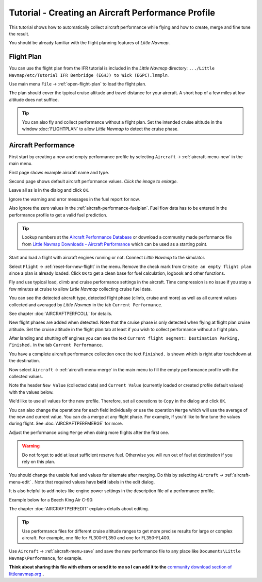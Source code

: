 Tutorial - Creating an Aircraft Performance Profile
------------------------------------------------------

This tutorial shows how to automatically collect aircraft performance
while flying and how to create, merge and fine tune the result.

You should be already familiar with the flight planning features of
*Little Navmap*.

Flight Plan
~~~~~~~~~~~

You can use the flight plan from the IFR tutorial is included in the
*Little Navmap* directory:
``.../Little Navmap/etc/Tutorial IFR Bembridge (EGHJ) to Wick (EGPC).lnmpln``.

Use main menu ``File`` -> :ref:`open-flight-plan` |Open Flight Plan| to
load the flight plan.

The plan should cover the typical cruise altitude and travel distance
for your aircraft. A short hop of a few miles at low altitude does not
suffice.

.. tip::

  You can also fly and collect performance without a flight plan. Set the
  intended cruise altitude in the window :doc:`FLIGHTPLAN` to allow *Little
  Navmap* to detect the cruise phase.

Aircraft Performance
~~~~~~~~~~~~~~~~~~~~

First start by creating a new and empty performance profile by selecting
``Aircraft`` -> :ref:`aircraft-menu-new` |New Aircraft Performance Icon|
in the main menu.

First page shows example aircraft name and type.

|New Aircraft Performance 1|

Second page shows default aircraft performance values. *Click the image to enlarge.*

|New Aircraft Performance 2|

Leave all as is in the dialog and click ``OK``.

Ignore the warning and error messages in the fuel report for now.

Also ignore the zero values in the :ref:`aircraft-performance-fuelplan`.
Fuel flow data has to be entered in the performance profile to get a valid fuel prediction.

.. tip::

  Lookup numbers at the `Aircraft Performance Database <https://contentzone.eurocontrol.int/aircraftperformance/default.aspx?>`__ or download a community made performance file from `Little Navmap Downloads - Aircraft Performance <https://www.littlenavmap.org/downloads/Aircraft%20Performance/>`__ which can be used as a starting point.

Start and load a flight with aircraft engines running or not. Connect
*Little Navmap* to the simulator.

Select ``Flight`` -> :ref:`reset-for-new-flight` |Reset all for a new
Flight Icon| in the menu. Remove the check mark from
``Create an empty flight plan`` since a plan is already loaded.
Click ``OK`` to get a clean base for fuel calculation, logbook and other
functions.

|Reset all for a new Flight|

Fly and use typical load, climb and cruise performance settings in the
aircraft. Time compression is no issue if you stay a few minutes at
cruise to allow *Little Navmap* collecting cruise fuel data.

You can see the detected aircraft type, detected flight phase (climb,
cruise and more) as well as all current values collected and averaged by
*Little Navmap* in the tab ``Current Performance``.

See chapter :doc:`AIRCRAFTPERFCOLL` for details.

|Current Performance Start|

New flight phases are added when detected. Note that the cruise phase is
only detected when flying at flight plan cruise altitude. Set the cruise
altitude in the flight plan tab at least if you wish to collect
performance without a flight plan.

|Current Performance Cruise|

After landing and shutting off engines you can see the text
``Current flight segment: Destination Parking, Finished.`` in the tab
``Current Performance``.

|Current Performance Finished|

You have a complete aircraft performance collection once the text
``Finished.`` is shown which is right after touchdown at the
destination.

Now select ``Aircraft`` -> :ref:`aircraft-menu-merge`
|Merge collected Aircraft Performance| in the main menu to fill the
empty performance profile with the collected values.

Note the header ``New Value`` (collected data) and ``Current Value``
(currently loaded or created profile default values) with the values
below.

|Current Performance Merge|

We'd like to use all values for the new profile. Therefore, set all
operations to ``Copy`` in the dialog and click ``OK``.

You can also change the operations for each field individually or use
the operation ``Merge`` which will use the average of the new and
current value. You can do a merge at any flight phase. For example, if
you'd like to fine tune the values during flight.
See :doc:`AIRCRAFTPERFMERGE` for more.

Adjust the performance using ``Merge`` when doing more flights after the first one.

.. warning::

  Do not forget to add at least sufficient reserve fuel. Otherwise you
  will run out of fuel at destination if you rely on this plan.

You should change the usable fuel and values for alternate after
merging. Do this by selecting ``Aircraft`` ->
:ref:`aircraft-menu-edit` |Edit Aircraft Performance|. Note that
required values have **bold** labels in the edit dialog.

It is also helpful to add notes like engine power settings in the
description file of a performance profile.

Example below for a Beech King Air C-90:

|Aircraft Performance Remarks|

The chapter :doc:`AIRCRAFTPERFEDIT` explains
details about editing.

.. tip::

  Use performance files for different cruise altitude ranges to get more
  precise results for large or complex aircraft. For example, one file for
  FL300-FL350 and one for FL350-FL400.

Use ``Aircraft`` -> :ref:`aircraft-menu-save` |Save Aircraft
Performance| and save the new performance file to any place like
``Documents\Little Navmap\Performance``, for example.

**Think about sharing this file with others or send it to me so I can add
it to the** `community download section of littlenavmap.org <https://www.littlenavmap.org/downloads/Aircraft%20Performance/>`__ **.**

.. |Open Flight Plan| image:: ../images/icon_fileopen.png
.. |New Aircraft Performance Icon| image:: ../images/icon_aircraftperfnew.png
.. |New Aircraft Performance 1| image:: ../images/tutorial_perfnew1.jpg
.. |New Aircraft Performance 2| image:: ../images/tutorial_perfnew.jpg
  :scale: 60%

.. |Reset all for a new Flight Icon| image:: ../images/icon_reload.png
.. |Reset all for a new Flight| image:: ../images/tutorial_perfreset.jpg
.. |Current Performance Start| image:: ../images/tutorial_perfstart.jpg
.. |Current Performance Cruise| image:: ../images/tutorial_perfcruise.jpg
.. |Current Performance Finished| image:: ../images/tutorial_perffinished.jpg
.. |Merge collected Aircraft Performance| image:: ../images/icon_aircraftperfmerge.png
.. |Current Performance Merge| image:: ../images/tutorial_perfmerge.jpg
.. |Edit Aircraft Performance| image:: ../images/icon_aircraftperfedit.png
.. |Save Aircraft Performance| image:: ../images/icon_aircraftperfsave.png
.. |Aircraft Performance Remarks| image:: ../images/tutorial_perfremarks.jpg

